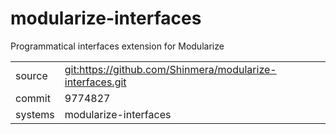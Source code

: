 * modularize-interfaces

Programmatical interfaces extension for Modularize

|---------+-----------------------------------------------------------|
| source  | git:https://github.com/Shinmera/modularize-interfaces.git |
| commit  | 9774827                                                   |
| systems | modularize-interfaces                                     |
|---------+-----------------------------------------------------------|
